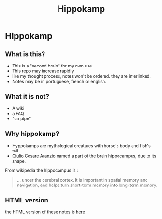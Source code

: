:PROPERTIES:
:ID:       b743dff2-a83b-445b-9148-239ecb99f1fe
:END:
#+TITLE: Hippokamp
* Hippokamp

** What is this?
- This is a "second brain" for my own use.
- This repo may increase rapidly.
- like my thought process, notes won't be ordered. they are interlinked.
- Notes may be in portuguese, french or english.
** What it is not?
- A wiki
- a FAQ
- "un pipe"
** Why hippokamp?
- Hyppokamps are mythological creatures with horse's body and fish's tail.
- [[https://en.wikipedia.org/wiki/Julius_Caesar_Aranzi][Giulio Cesare Aranzio]] named a part of the brain hippocampus, due to its shape.
From wikipedia the hippocampus is :
#+begin_quote
… under the cerebral cortex. It is important in spatial memory and navigation, and _helps turn short-term memory into long-term memory_.
#+end_quote
** HTML version
the HTML version of these notes is [[https://accacio.gitlab.io/brain][here]]

